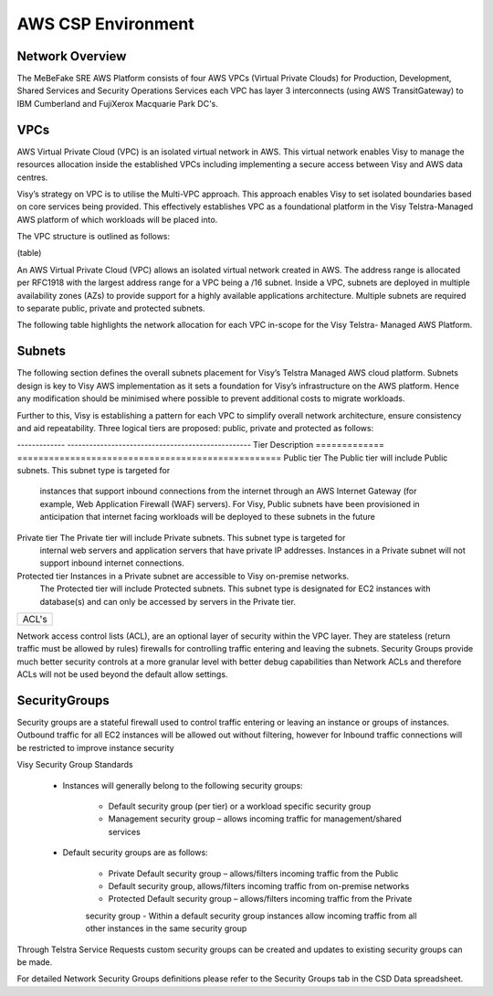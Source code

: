 AWS CSP Environment
------------------------------------------------------------------


Network Overview
==================================================================

The MeBeFake SRE AWS Platform consists of four AWS VPCs (Virtual Private Clouds) for
Production, Development, Shared Services and Security Operations Services each VPC has layer 3 
interconnects (using AWS TransitGateway) to IBM Cumberland and FujiXerox Macquarie Park DC's. 


VPCs
==================================================================

AWS Virtual Private Cloud (VPC) is an isolated virtual network in AWS. This virtual network
enables Visy to manage the resources allocation inside the established VPCs including
implementing a secure access between Visy and AWS data centres.

Visy’s strategy on VPC is to utilise the Multi-VPC approach. This approach enables Visy to set
isolated boundaries based on core services being provided. This effectively establishes VPC as a
foundational platform in the Visy Telstra-Managed AWS platform of which workloads will be placed
into.

The VPC structure is outlined as follows:

(table) 


An AWS Virtual Private Cloud (VPC) allows an isolated virtual network created in AWS. The
address range is allocated per RFC1918 with the largest address range for a VPC being a /16
subnet. Inside a VPC, subnets are deployed in multiple availability zones (AZs) to provide support
for a highly available applications architecture. Multiple subnets are required to separate public,
private and protected subnets.

The following table highlights the network allocation for each VPC in-scope for the Visy Telstra-
Managed AWS Platform.


Subnets
==================================================================

The following section defines the overall subnets placement for Visy’s Telstra Managed AWS cloud
platform. Subnets design is key to Visy AWS implementation as it sets a foundation for Visy’s
infrastructure on the AWS platform. Hence any modification should be minimised where possible to
prevent additional costs to migrate workloads.

Further to this, Visy is establishing a pattern for each VPC to simplify overall network architecture,
ensure consistency and aid repeatability. Three logical tiers are proposed: public, private and
protected as follows:

-------------   --------------------------------------------------
Tier            Description
=============   ==================================================
Public tier     The Public tier will include Public subnets. This subnet type is targeted for
                instances that support inbound connections from the internet through an AWS
                Internet Gateway (for example, Web Application Firewall (WAF) servers). For Visy, 
                Public subnets have been provisioned in anticipation that internet facing workloads 
                will be deployed to these subnets in the future

Private tier    The Private tier will include Private subnets. This subnet type is targeted for
                internal web servers and application servers that have private IP addresses.  
                Instances in a Private subnet will not support inbound internet connections.

Protected tier  Instances in a Private subnet are accessible to Visy on-premise networks.  
                The Protected tier will include Protected subnets. This subnet type is designated 
                for EC2 instances with database(s) and can only be accessed by servers in the 
                Private tier.
=============   ==================================================


ACL's
==================================================================

Network access control lists (ACL), are an optional layer of security within the VPC layer. They are
stateless (return traffic must be allowed by rules) firewalls for controlling traffic entering and 
leaving the subnets. Security Groups provide much better security controls at a more granular level with
better debug capabilities than Network ACLs and therefore ACLs will not be used beyond the
default allow settings.


SecurityGroups
==================================================================

Security groups are a stateful firewall used to control traffic entering or leaving an instance or
groups of instances. Outbound traffic for all EC2 instances will be allowed out without filtering,
however for Inbound traffic connections will be restricted to improve instance security

Visy Security Group Standards

    * Instances will generally belong to the following security groups:

        - Default security group (per tier) or a workload specific security group
        - Management security group – allows incoming traffic for management/shared services

    * Default security groups are as follows:

        - Private Default security group – allows/filters incoming traffic from the Public
        - Default security group, allows/filters incoming traffic from on-premise networks
        - Protected Default security group – allows/filters incoming traffic from the Private 
        security group
        - Within a default security group instances allow incoming traffic from all other
        instances in the same security group

Through Telstra Service Requests custom security groups can be created and updates to existing
security groups can be made.

For detailed Network Security Groups definitions please refer to the Security Groups tab in
the CSD Data spreadsheet.

